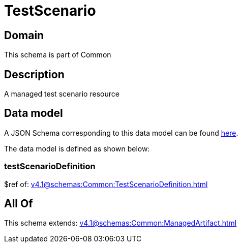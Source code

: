 = TestScenario

[#domain]
== Domain

This schema is part of Common

[#description]
== Description

A managed test scenario resource


[#data_model]
== Data model

A JSON Schema corresponding to this data model can be found https://tmforum.org[here].

The data model is defined as shown below:


=== testScenarioDefinition
$ref of: xref:v4.1@schemas:Common:TestScenarioDefinition.adoc[]


[#all_of]
== All Of

This schema extends: xref:v4.1@schemas:Common:ManagedArtifact.adoc[]
